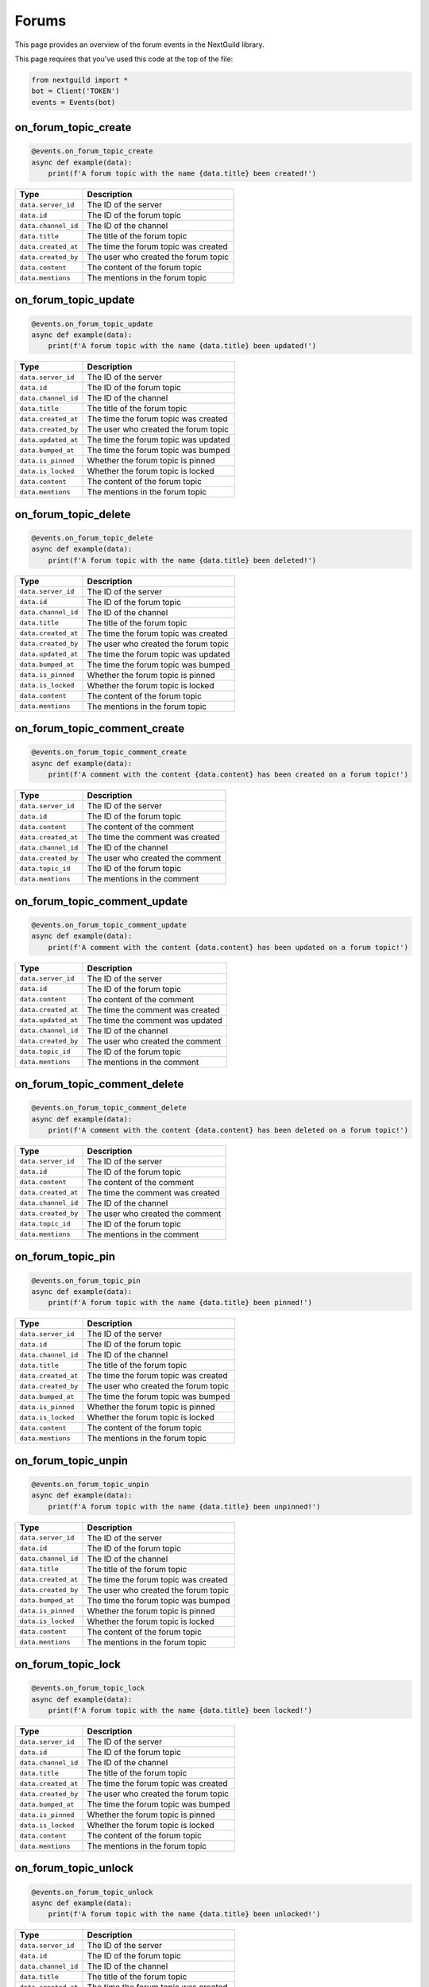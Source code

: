 Forums
===========

This page provides an overview of the forum events in the NextGuild library.

This page requires that you've used this code at the top of the file:

.. code-block:: python

    from nextguild import *
    bot = Client('TOKEN')
    events = Events(bot)

on_forum_topic_create 
--------

.. code-block:: python

    @events.on_forum_topic_create
    async def example(data):
        print(f'A forum topic with the name {data.title} been created!')

+-----------------------------+----------------------------------------------+
| Type                        | Description                                  |
+=============================+==============================================+
| ``data.server_id``          | The ID of the server                         |
+-----------------------------+----------------------------------------------+
| ``data.id``                 | The ID of the forum topic                    |
+-----------------------------+----------------------------------------------+
| ``data.channel_id``         | The ID of the channel                        |
+-----------------------------+----------------------------------------------+
| ``data.title``              | The title of the forum topic                 |
+-----------------------------+----------------------------------------------+
| ``data.created_at``         | The time the forum topic was created         |
+-----------------------------+----------------------------------------------+
| ``data.created_by``         | The user who created the forum topic         |
+-----------------------------+----------------------------------------------+
| ``data.content``            | The content of the forum topic               |
+-----------------------------+----------------------------------------------+
| ``data.mentions``           | The mentions in the forum topic              |
+-----------------------------+----------------------------------------------+

on_forum_topic_update
--------

.. code-block:: python

    @events.on_forum_topic_update
    async def example(data):
        print(f'A forum topic with the name {data.title} been updated!')

+-----------------------------+----------------------------------------------+
| Type                        | Description                                  |
+=============================+==============================================+
| ``data.server_id``          | The ID of the server                         |
+-----------------------------+----------------------------------------------+
| ``data.id``                 | The ID of the forum topic                    |
+-----------------------------+----------------------------------------------+
| ``data.channel_id``         | The ID of the channel                        |
+-----------------------------+----------------------------------------------+
| ``data.title``              | The title of the forum topic                 |
+-----------------------------+----------------------------------------------+
| ``data.created_at``         | The time the forum topic was created         |
+-----------------------------+----------------------------------------------+
| ``data.created_by``         | The user who created the forum topic         |
+-----------------------------+----------------------------------------------+
| ``data.updated_at``         | The time the forum topic was updated         |
+-----------------------------+----------------------------------------------+
| ``data.bumped_at``          | The time the forum topic was bumped          |
+-----------------------------+----------------------------------------------+
| ``data.is_pinned``          | Whether the forum topic is pinned            |
+-----------------------------+----------------------------------------------+
| ``data.is_locked``          | Whether the forum topic is locked            |
+-----------------------------+----------------------------------------------+
| ``data.content``            | The content of the forum topic               |
+-----------------------------+----------------------------------------------+
| ``data.mentions``           | The mentions in the forum topic              |
+-----------------------------+----------------------------------------------+

on_forum_topic_delete
--------

.. code-block:: python

    @events.on_forum_topic_delete
    async def example(data):
        print(f'A forum topic with the name {data.title} been deleted!')

+-----------------------------+----------------------------------------------+
| Type                        | Description                                  |
+=============================+==============================================+
| ``data.server_id``          | The ID of the server                         |
+-----------------------------+----------------------------------------------+
| ``data.id``                 | The ID of the forum topic                    |
+-----------------------------+----------------------------------------------+
| ``data.channel_id``         | The ID of the channel                        |
+-----------------------------+----------------------------------------------+
| ``data.title``              | The title of the forum topic                 |
+-----------------------------+----------------------------------------------+
| ``data.created_at``         | The time the forum topic was created         |
+-----------------------------+----------------------------------------------+
| ``data.created_by``         | The user who created the forum topic         |
+-----------------------------+----------------------------------------------+
| ``data.updated_at``         | The time the forum topic was updated         |
+-----------------------------+----------------------------------------------+
| ``data.bumped_at``          | The time the forum topic was bumped          |
+-----------------------------+----------------------------------------------+
| ``data.is_pinned``          | Whether the forum topic is pinned            |
+-----------------------------+----------------------------------------------+
| ``data.is_locked``          | Whether the forum topic is locked            |
+-----------------------------+----------------------------------------------+
| ``data.content``            | The content of the forum topic               |
+-----------------------------+----------------------------------------------+
| ``data.mentions``           | The mentions in the forum topic              |
+-----------------------------+----------------------------------------------+

on_forum_topic_comment_create
--------

.. code-block:: python

    @events.on_forum_topic_comment_create
    async def example(data):
        print(f'A comment with the content {data.content} has been created on a forum topic!')

+-----------------------------+----------------------------------------------+
| Type                        | Description                                  |
+=============================+==============================================+
| ``data.server_id``          | The ID of the server                         |
+-----------------------------+----------------------------------------------+
| ``data.id``                 | The ID of the forum topic                    |
+-----------------------------+----------------------------------------------+
| ``data.content``            | The content of the comment                   |
+-----------------------------+----------------------------------------------+
| ``data.created_at``         | The time the comment was created             |
+-----------------------------+----------------------------------------------+
| ``data.channel_id``         | The ID of the channel                        |
+-----------------------------+----------------------------------------------+
| ``data.created_by``         | The user who created the comment             |
+-----------------------------+----------------------------------------------+
| ``data.topic_id``           | The ID of the forum topic                    |
+-----------------------------+----------------------------------------------+
| ``data.mentions``           | The mentions in the comment                  |
+-----------------------------+----------------------------------------------+

on_forum_topic_comment_update
--------

.. code-block:: python

    @events.on_forum_topic_comment_update
    async def example(data):
        print(f'A comment with the content {data.content} has been updated on a forum topic!')

+-----------------------------+----------------------------------------------+
| Type                        | Description                                  |
+=============================+==============================================+
| ``data.server_id``          | The ID of the server                         |
+-----------------------------+----------------------------------------------+
| ``data.id``                 | The ID of the forum topic                    |
+-----------------------------+----------------------------------------------+
| ``data.content``            | The content of the comment                   |
+-----------------------------+----------------------------------------------+
| ``data.created_at``         | The time the comment was created             |
+-----------------------------+----------------------------------------------+
| ``data.updated_at``         | The time the comment was updated             |
+-----------------------------+----------------------------------------------+
| ``data.channel_id``         | The ID of the channel                        |
+-----------------------------+----------------------------------------------+
| ``data.created_by``         | The user who created the comment             |
+-----------------------------+----------------------------------------------+
| ``data.topic_id``           | The ID of the forum topic                    |
+-----------------------------+----------------------------------------------+
| ``data.mentions``           | The mentions in the comment                  |
+-----------------------------+----------------------------------------------+

on_forum_topic_comment_delete
--------

.. code-block:: python

    @events.on_forum_topic_comment_delete
    async def example(data):
        print(f'A comment with the content {data.content} has been deleted on a forum topic!')

+-----------------------------+----------------------------------------------+
| Type                        | Description                                  |
+=============================+==============================================+
| ``data.server_id``          | The ID of the server                         |
+-----------------------------+----------------------------------------------+
| ``data.id``                 | The ID of the forum topic                    |
+-----------------------------+----------------------------------------------+
| ``data.content``            | The content of the comment                   |
+-----------------------------+----------------------------------------------+
| ``data.created_at``         | The time the comment was created             |
+-----------------------------+----------------------------------------------+
| ``data.channel_id``         | The ID of the channel                        |
+-----------------------------+----------------------------------------------+
| ``data.created_by``         | The user who created the comment             |
+-----------------------------+----------------------------------------------+
| ``data.topic_id``           | The ID of the forum topic                    |
+-----------------------------+----------------------------------------------+
| ``data.mentions``           | The mentions in the comment                  |
+-----------------------------+----------------------------------------------+

on_forum_topic_pin
--------

.. code-block:: python

    @events.on_forum_topic_pin
    async def example(data):
        print(f'A forum topic with the name {data.title} been pinned!')

+-----------------------------+----------------------------------------------+
| Type                        | Description                                  |
+=============================+==============================================+
| ``data.server_id``          | The ID of the server                         |
+-----------------------------+----------------------------------------------+
| ``data.id``                 | The ID of the forum topic                    |
+-----------------------------+----------------------------------------------+
| ``data.channel_id``         | The ID of the channel                        |
+-----------------------------+----------------------------------------------+
| ``data.title``              | The title of the forum topic                 |
+-----------------------------+----------------------------------------------+
| ``data.created_at``         | The time the forum topic was created         |
+-----------------------------+----------------------------------------------+
| ``data.created_by``         | The user who created the forum topic         |
+-----------------------------+----------------------------------------------+
| ``data.bumped_at``          | The time the forum topic was bumped          |
+-----------------------------+----------------------------------------------+
| ``data.is_pinned``          | Whether the forum topic is pinned            |
+-----------------------------+----------------------------------------------+
| ``data.is_locked``          | Whether the forum topic is locked            |
+-----------------------------+----------------------------------------------+
| ``data.content``            | The content of the forum topic               |
+-----------------------------+----------------------------------------------+
| ``data.mentions``           | The mentions in the forum topic              |
+-----------------------------+----------------------------------------------+

on_forum_topic_unpin
--------

.. code-block:: python

    @events.on_forum_topic_unpin
    async def example(data):
        print(f'A forum topic with the name {data.title} been unpinned!')

+-----------------------------+----------------------------------------------+
| Type                        | Description                                  |
+=============================+==============================================+
| ``data.server_id``          | The ID of the server                         |
+-----------------------------+----------------------------------------------+
| ``data.id``                 | The ID of the forum topic                    |
+-----------------------------+----------------------------------------------+
| ``data.channel_id``         | The ID of the channel                        |
+-----------------------------+----------------------------------------------+
| ``data.title``              | The title of the forum topic                 |
+-----------------------------+----------------------------------------------+
| ``data.created_at``         | The time the forum topic was created         |
+-----------------------------+----------------------------------------------+
| ``data.created_by``         | The user who created the forum topic         |
+-----------------------------+----------------------------------------------+
| ``data.bumped_at``          | The time the forum topic was bumped          |
+-----------------------------+----------------------------------------------+
| ``data.is_pinned``          | Whether the forum topic is pinned            |
+-----------------------------+----------------------------------------------+
| ``data.is_locked``          | Whether the forum topic is locked            |
+-----------------------------+----------------------------------------------+
| ``data.content``            | The content of the forum topic               |
+-----------------------------+----------------------------------------------+
| ``data.mentions``           | The mentions in the forum topic              |
+-----------------------------+----------------------------------------------+

on_forum_topic_lock
--------

.. code-block:: python

    @events.on_forum_topic_lock
    async def example(data):
        print(f'A forum topic with the name {data.title} been locked!')

+-----------------------------+----------------------------------------------+
| Type                        | Description                                  |
+=============================+==============================================+
| ``data.server_id``          | The ID of the server                         |
+-----------------------------+----------------------------------------------+
| ``data.id``                 | The ID of the forum topic                    |
+-----------------------------+----------------------------------------------+
| ``data.channel_id``         | The ID of the channel                        |
+-----------------------------+----------------------------------------------+
| ``data.title``              | The title of the forum topic                 |
+-----------------------------+----------------------------------------------+
| ``data.created_at``         | The time the forum topic was created         |
+-----------------------------+----------------------------------------------+
| ``data.created_by``         | The user who created the forum topic         |
+-----------------------------+----------------------------------------------+
| ``data.bumped_at``          | The time the forum topic was bumped          |
+-----------------------------+----------------------------------------------+
| ``data.is_pinned``          | Whether the forum topic is pinned            |
+-----------------------------+----------------------------------------------+
| ``data.is_locked``          | Whether the forum topic is locked            |
+-----------------------------+----------------------------------------------+
| ``data.content``            | The content of the forum topic               |
+-----------------------------+----------------------------------------------+
| ``data.mentions``           | The mentions in the forum topic              |
+-----------------------------+----------------------------------------------+


on_forum_topic_unlock
--------

.. code-block:: python

    @events.on_forum_topic_unlock
    async def example(data):
        print(f'A forum topic with the name {data.title} been unlocked!')

+-----------------------------+----------------------------------------------+
| Type                        | Description                                  |
+=============================+==============================================+
| ``data.server_id``          | The ID of the server                         |
+-----------------------------+----------------------------------------------+
| ``data.id``                 | The ID of the forum topic                    |
+-----------------------------+----------------------------------------------+
| ``data.channel_id``         | The ID of the channel                        |
+-----------------------------+----------------------------------------------+
| ``data.title``              | The title of the forum topic                 |
+-----------------------------+----------------------------------------------+
| ``data.created_at``         | The time the forum topic was created         |
+-----------------------------+----------------------------------------------+
| ``data.created_by``         | The user who created the forum topic         |
+-----------------------------+----------------------------------------------+
| ``data.bumped_at``          | The time the forum topic was bumped          |
+-----------------------------+----------------------------------------------+
| ``data.is_pinned``          | Whether the forum topic is pinned            |
+-----------------------------+----------------------------------------------+
| ``data.is_locked``          | Whether the forum topic is locked            |
+-----------------------------+----------------------------------------------+
| ``data.content``            | The content of the forum topic               |
+-----------------------------+----------------------------------------------+
| ``data.mentions``           | The mentions in the forum topic              |
+-----------------------------+----------------------------------------------+



